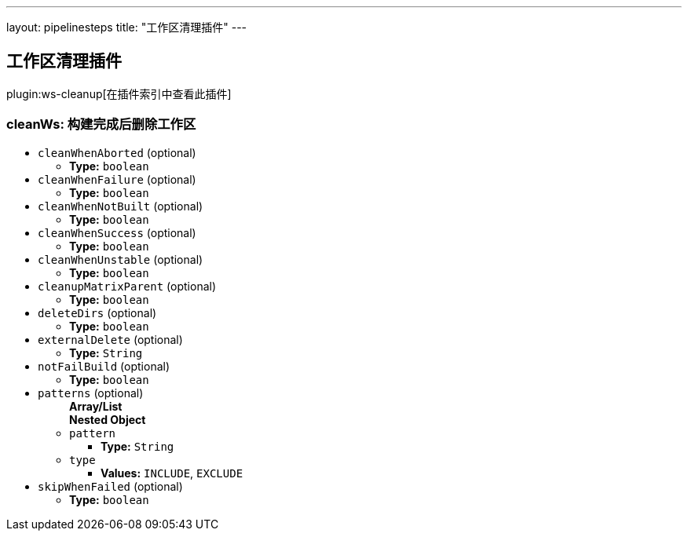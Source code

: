 ---
layout: pipelinesteps
title: "工作区清理插件"
---

:notitle:
:description:
:author:
:email: jenkinsci-users@googlegroups.com
:sectanchors:
:toc: left

== 工作区清理插件

plugin:ws-cleanup[在插件索引中查看此插件]

=== +cleanWs+: 构建完成后删除工作区
++++
<ul><li><code>cleanWhenAborted</code> (optional)
<ul><li><b>Type:</b> <code>boolean</code></li></ul></li>
<li><code>cleanWhenFailure</code> (optional)
<ul><li><b>Type:</b> <code>boolean</code></li></ul></li>
<li><code>cleanWhenNotBuilt</code> (optional)
<ul><li><b>Type:</b> <code>boolean</code></li></ul></li>
<li><code>cleanWhenSuccess</code> (optional)
<ul><li><b>Type:</b> <code>boolean</code></li></ul></li>
<li><code>cleanWhenUnstable</code> (optional)
<ul><li><b>Type:</b> <code>boolean</code></li></ul></li>
<li><code>cleanupMatrixParent</code> (optional)
<ul><li><b>Type:</b> <code>boolean</code></li></ul></li>
<li><code>deleteDirs</code> (optional)
<ul><li><b>Type:</b> <code>boolean</code></li></ul></li>
<li><code>externalDelete</code> (optional)
<ul><li><b>Type:</b> <code>String</code></li></ul></li>
<li><code>notFailBuild</code> (optional)
<ul><li><b>Type:</b> <code>boolean</code></li></ul></li>
<li><code>patterns</code> (optional)
<ul><b>Array/List</b><br/>
<b>Nested Object</b>
<li><code>pattern</code>
<ul><li><b>Type:</b> <code>String</code></li></ul></li>
<li><code>type</code>
<ul><li><b>Values:</b> <code>INCLUDE</code>, <code>EXCLUDE</code></li></ul></li>
</ul></li>
<li><code>skipWhenFailed</code> (optional)
<ul><li><b>Type:</b> <code>boolean</code></li></ul></li>
</ul>


++++
